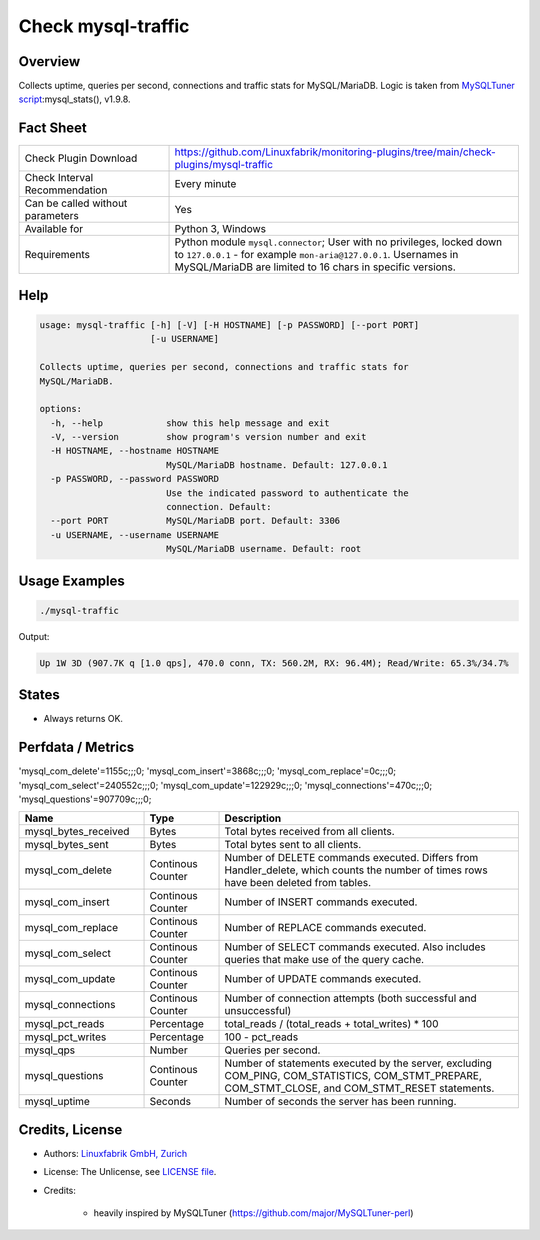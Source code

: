 Check mysql-traffic
===================

Overview
--------

Collects uptime, queries per second, connections and traffic stats for MySQL/MariaDB. Logic is taken from `MySQLTuner script <https://github.com/major/MySQLTuner-perl>`_:mysql_stats(), v1.9.8.


Fact Sheet
----------

.. csv-table::
    :widths: 30, 70
    
    "Check Plugin Download",                "https://github.com/Linuxfabrik/monitoring-plugins/tree/main/check-plugins/mysql-traffic"
    "Check Interval Recommendation",        "Every minute"
    "Can be called without parameters",     "Yes"
    "Available for",                        "Python 3, Windows"
    "Requirements",                         "Python module ``mysql.connector``; User with no privileges, locked down to ``127.0.0.1`` - for example ``mon-aria@127.0.0.1``. Usernames in MySQL/MariaDB are limited to 16 chars in specific versions."


Help
----

.. code-block:: text

    usage: mysql-traffic [-h] [-V] [-H HOSTNAME] [-p PASSWORD] [--port PORT]
                         [-u USERNAME]

    Collects uptime, queries per second, connections and traffic stats for
    MySQL/MariaDB.

    options:
      -h, --help            show this help message and exit
      -V, --version         show program's version number and exit
      -H HOSTNAME, --hostname HOSTNAME
                            MySQL/MariaDB hostname. Default: 127.0.0.1
      -p PASSWORD, --password PASSWORD
                            Use the indicated password to authenticate the
                            connection. Default:
      --port PORT           MySQL/MariaDB port. Default: 3306
      -u USERNAME, --username USERNAME
                            MySQL/MariaDB username. Default: root


Usage Examples
--------------

.. code-block:: bash

    ./mysql-traffic

Output:

.. code-block:: text

    Up 1W 3D (907.7K q [1.0 qps], 470.0 conn, TX: 560.2M, RX: 96.4M); Read/Write: 65.3%/34.7%


States
------

* Always returns OK.


Perfdata / Metrics
------------------

'mysql_com_delete'=1155c;;;0; 'mysql_com_insert'=3868c;;;0; 'mysql_com_replace'=0c;;;0; 'mysql_com_select'=240552c;;;0; 'mysql_com_update'=122929c;;;0; 'mysql_connections'=470c;;;0; 'mysql_questions'=907709c;;;0;


.. csv-table::
    :widths: 25, 15, 60
    :header-rows: 1
    
    Name,                                       Type,               Description
    mysql_bytes_received,                       Bytes,              Total bytes received from all clients.
    mysql_bytes_sent,                           Bytes,              Total bytes sent to all clients.
    mysql_com_delete,                           Continous Counter,  "Number of DELETE commands executed. Differs from Handler_delete, which counts the number of times rows have been deleted from tables."
    mysql_com_insert,                           Continous Counter,  Number of INSERT commands executed.
    mysql_com_replace,                          Continous Counter,  Number of REPLACE commands executed.
    mysql_com_select,                           Continous Counter,  Number of SELECT commands executed. Also includes queries that make use of the query cache.
    mysql_com_update,                           Continous Counter,  Number of UPDATE commands executed.
    mysql_connections,                          Continous Counter,  Number of connection attempts (both successful and unsuccessful) 
    mysql_pct_reads,                            Percentage,         total_reads / (total_reads + total_writes) \* 100
    mysql_pct_writes,                           Percentage,         100 - pct_reads
    mysql_qps,                                  Number,             Queries per second.
    mysql_questions,                            Continous Counter,  "Number of statements executed by the server, excluding COM_PING, COM_STATISTICS, COM_STMT_PREPARE, COM_STMT_CLOSE, and COM_STMT_RESET statements."
    mysql_uptime,                               Seconds,            Number of seconds the server has been running.


Credits, License
----------------

* Authors: `Linuxfabrik GmbH, Zurich <https://www.linuxfabrik.ch>`_
* License: The Unlicense, see `LICENSE file <https://unlicense.org/>`_.
* Credits:

    * heavily inspired by MySQLTuner (https://github.com/major/MySQLTuner-perl)
